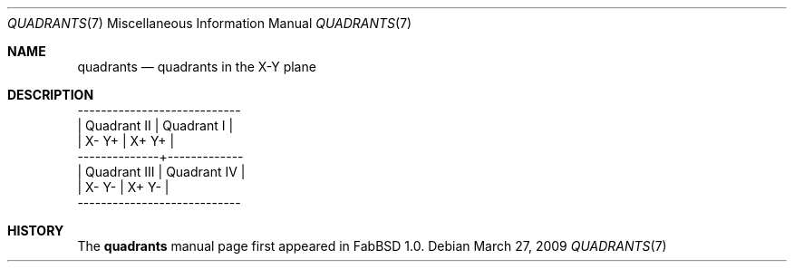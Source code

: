 .\"	$FabBSD$
.\"
.\" Copyright (c) 2009 Hypertriton, Inc. <http://hypertriton.com/>
.\" All rights reserved.
.\"
.\" Redistribution and use in source and binary forms, with or without
.\" modification, are permitted provided that the following conditions
.\" are met:
.\" 1. Redistributions of source code must retain the above copyright
.\"    notice, this list of conditions and the following disclaimer.
.\" 2. Redistributions in binary form must reproduce the above copyright
.\"    notice, this list of conditions and the following disclaimer in the
.\"    documentation and/or other materials provided with the distribution.
.\" 
.\" THIS SOFTWARE IS PROVIDED BY THE AUTHOR ``AS IS'' AND ANY EXPRESS OR
.\" IMPLIED WARRANTIES, INCLUDING, BUT NOT LIMITED TO, THE IMPLIED
.\" WARRANTIES OF MERCHANTABILITY AND FITNESS FOR A PARTICULAR PURPOSE
.\" ARE DISCLAIMED. IN NO EVENT SHALL THE AUTHOR BE LIABLE FOR ANY DIRECT,
.\" INDIRECT, INCIDENTAL, SPECIAL, EXEMPLARY, OR CONSEQUENTIAL DAMAGES
.\" (INCLUDING BUT NOT LIMITED TO, PROCUREMENT OF SUBSTITUTE GOODS OR
.\" SERVICES; LOSS OF USE, DATA, OR PROFITS; OR BUSINESS INTERRUPTION)
.\" HOWEVER CAUSED AND ON ANY THEORY OF LIABILITY, WHETHER IN CONTRACT,
.\" STRICT LIABILITY, OR TORT (INCLUDING NEGLIGENCE OR OTHERWISE) ARISING
.\" IN ANY WAY OUT OF THE USE OF THIS SOFTWARE EVEN IF ADVISED OF THE
.\" POSSIBILITY OF SUCH DAMAGE.
.\"
.Dd $Mdocdate: March 27 2009 $
.Dt QUADRANTS 7
.Os
.Sh NAME
.Nm quadrants
.Nd quadrants in the X-Y plane
.Sh DESCRIPTION
.Bd -literal -offset left
  ----------------------------
 | Quadrant II  | Quadrant I  |
 | X- Y+        | X+ Y+       |
  --------------+-------------
 | Quadrant III | Quadrant IV |
 | X- Y-        | X+ Y-       |
  ----------------------------
.Ed
.Sh HISTORY
The
.Nm
manual page first appeared in FabBSD 1.0.
